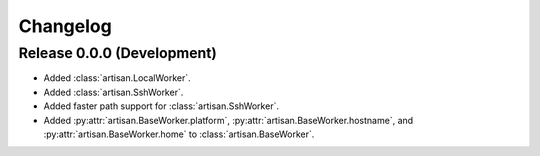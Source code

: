 Changelog
=========

Release 0.0.0 (Development)
---------------------------

* Added :class:`artisan.LocalWorker`.
* Added :class:`artisan.SshWorker`.
* Added faster path support for :class:`artisan.SshWorker`.
* Added :py:attr:`artisan.BaseWorker.platform`, :py:attr:`artisan.BaseWorker.hostname`,
  and :py:attr:`artisan.BaseWorker.home` to :class:`artisan.BaseWorker`.
